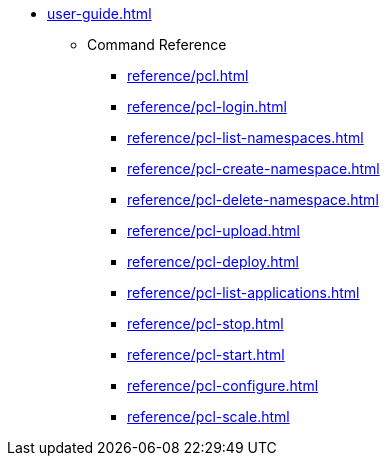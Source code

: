 * xref:user-guide.adoc[]
** Command Reference
*** xref:reference/pcl.adoc[]
*** xref:reference/pcl-login.adoc[]
*** xref:reference/pcl-list-namespaces.adoc[]
*** xref:reference/pcl-create-namespace.adoc[]
*** xref:reference/pcl-delete-namespace.adoc[]
*** xref:reference/pcl-upload.adoc[]
*** xref:reference/pcl-deploy.adoc[]
*** xref:reference/pcl-list-applications.adoc[]
*** xref:reference/pcl-stop.adoc[]
*** xref:reference/pcl-start.adoc[]
*** xref:reference/pcl-configure.adoc[]
*** xref:reference/pcl-scale.adoc[]